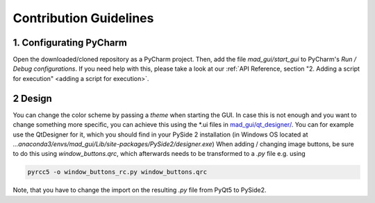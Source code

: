 .. _contribution guidelines:

***********************
Contribution Guidelines
***********************


1. Configurating PyCharm
########################
Open the downloaded/cloned repository as a PyCharm project.
Then, add the file `mad_gui/start_gui` to PyCharm's `Run / Debug configurations`.
If you need help with this, please take a look at our :ref:`API Reference, section "2. Adding a script for execution" <adding a script for execution>`.


2 Design
########
You can change the color scheme by passing a `theme` when starting the GUI.
In case this is not enough and you want to change something more specific, you can achieve this using the *.ui files in
`mad_gui/qt_designer/ <https://github.com/mad-lab-fau/mad-gui/tree/main/mad_gui/qt_designer>`_.
You can for example use the QtDesigner for it, which you should find in your PySide 2 installation
(in Windows OS located at `...anaconda3/envs/mad_gui/Lib/site-packages/PySide2/designer.exe`)
When adding / changing image buttons, be sure to do this using `window_buttons.qrc`, which afterwards needs to be transformed to a `.py` file e.g. using

.. code-block:: python

    pyrcc5 -o window_buttons_rc.py window_buttons.qrc

Note, that you have to change the import on the resulting `.py` file from PyQt5 to PySide2.



